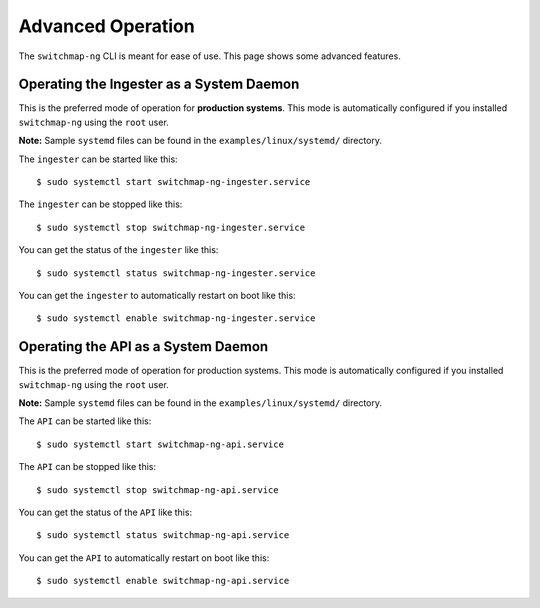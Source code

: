 Advanced Operation
==================

The ``switchmap-ng`` CLI is meant for ease of use. This page shows some advanced features.


Operating the Ingester as a System Daemon
-----------------------------------------
This is the preferred mode of operation for **production systems**. This mode is automatically configured if you installed ``switchmap-ng`` using the ``root`` user.

**Note:** Sample ``systemd`` files can be found in the ``examples/linux/systemd/`` directory.


The ``ingester`` can be started like this:

::

    $ sudo systemctl start switchmap-ng-ingester.service

The ``ingester`` can be stopped like this:

::

    $ sudo systemctl stop switchmap-ng-ingester.service

You can get the status of the ``ingester`` like this:

::

    $ sudo systemctl status switchmap-ng-ingester.service

You can get the ``ingester`` to automatically restart on boot like this:

::

    $ sudo systemctl enable switchmap-ng-ingester.service



Operating the API as a System Daemon
------------------------------------

This is the preferred mode of operation for production systems. This mode is automatically configured if you installed ``switchmap-ng`` using the ``root`` user.

**Note:** Sample ``systemd`` files can be found in the ``examples/linux/systemd/`` directory.

The ``API`` can be started like this:

::

    $ sudo systemctl start switchmap-ng-api.service

The ``API`` can be stopped like this:

::

    $ sudo systemctl stop switchmap-ng-api.service

You can get the status of the ``API`` like this:

::

    $ sudo systemctl status switchmap-ng-api.service

You can get the ``API`` to automatically restart on boot like this:

::

    $ sudo systemctl enable switchmap-ng-api.service
